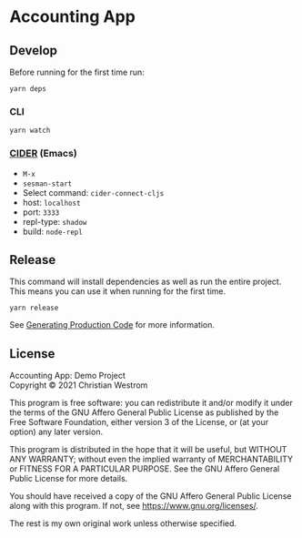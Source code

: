* Accounting App

** Develop

Before running for the first time run:
#+begin_src shell
yarn deps
#+end_src

*** CLI

#+begin_src shell
yarn watch
#+end_src

*** [[https://cider.mx/][CIDER]] (Emacs)
    - =M-x=
    - =sesman-start=
    - Select command: =cider-connect-cljs=
    - host: =localhost=
    - port: =3333=
    - repl-type: =shadow=
    - build: =node-repl=

** Release
This command will install dependencies as well as run the entire project. This means you can use it when running for the first time.

#+begin_src shell
yarn release
#+end_src

See [[https://shadow-cljs.github.io/docs/UsersGuide.html#release][Generating Production Code]] for more information.

** License
Accounting App: Demo Project\\
Copyright © 2021 Christian Westrom

This program is free software: you can redistribute it and/or modify
it under the terms of the GNU Affero General Public License as
published by the Free Software Foundation, either version 3 of the
License, or (at your option) any later version.

This program is distributed in the hope that it will be useful,
but WITHOUT ANY WARRANTY; without even the implied warranty of
MERCHANTABILITY or FITNESS FOR A PARTICULAR PURPOSE.  See the
GNU Affero General Public License for more details.

You should have received a copy of the GNU Affero General Public License
along with this program.  If not, see <https://www.gnu.org/licenses/>.

The rest is my own original work unless otherwise specified.
